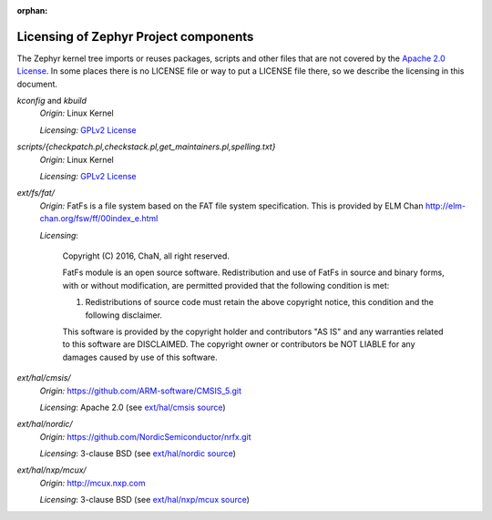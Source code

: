 :orphan:

.. _zephyr_licensing:

Licensing of Zephyr Project components
######################################

The Zephyr kernel tree imports or reuses packages, scripts and other files that
are not covered by the `Apache 2.0 License`_. In some places
there is no LICENSE file or way to put a LICENSE file there, so we describe the
licensing in this document.

.. _Apache 2.0 License:
   https://github.com/zephyrproject-rtos/zephyr/blob/master/LICENSE

.. _GPLv2 License:
   https://git.kernel.org/pub/scm/linux/kernel/git/torvalds/linux.git/plain/COPYING

*kconfig* and *kbuild*
  *Origin:* Linux Kernel

  *Licensing:* `GPLv2 License`_

*scripts/{checkpatch.pl,checkstack.pl,get_maintainers.pl,spelling.txt}*
  *Origin:* Linux Kernel

  *Licensing:* `GPLv2 License`_

*ext/fs/fat/*
  *Origin:* FatFs is a file system based on the FAT file system specification.  This is
  provided by ELM Chan http://elm-chan.org/fsw/ff/00index_e.html

  *Licensing*:

    Copyright (C) 2016, ChaN, all right reserved.

    FatFs module is an open source software. Redistribution and use of FatFs in
    source and binary forms, with or without modification, are permitted provided
    that the following condition is met:

    1. Redistributions of source code must retain the above copyright notice,
       this condition and the following disclaimer.

    This software is provided by the copyright holder and contributors "AS IS"
    and any warranties related to this software are DISCLAIMED.
    The copyright owner or contributors be NOT LIABLE for any damages caused
    by use of this software.

*ext/hal/cmsis/*
  *Origin:* https://github.com/ARM-software/CMSIS_5.git

  *Licensing*: Apache 2.0 (see `ext/hal/cmsis source`_)

.. _ext/hal/cmsis source:
   https://github.com/zephyrproject-rtos/zephyr/blob/master/ext/hal/cmsis/Include/cmsis_version.h

*ext/hal/nordic/*
  *Origin:* https://github.com/NordicSemiconductor/nrfx.git

  *Licensing*: 3-clause BSD (see `ext/hal/nordic source`_)

.. _ext/hal/nordic source:
   https://github.com/zephyrproject-rtos/zephyr/blob/master/ext/hal/nordic/nrfx/nrfx.h

*ext/hal/nxp/mcux/*
  *Origin:* http://mcux.nxp.com

  *Licensing*: 3-clause BSD (see `ext/hal/nxp/mcux source`_)

.. _ext/hal/nxp/mcux source:
   https://github.com/zephyrproject-rtos/zephyr/blob/master/ext/hal/nxp/mcux/drivers/kinetis/fsl_rtc.h
